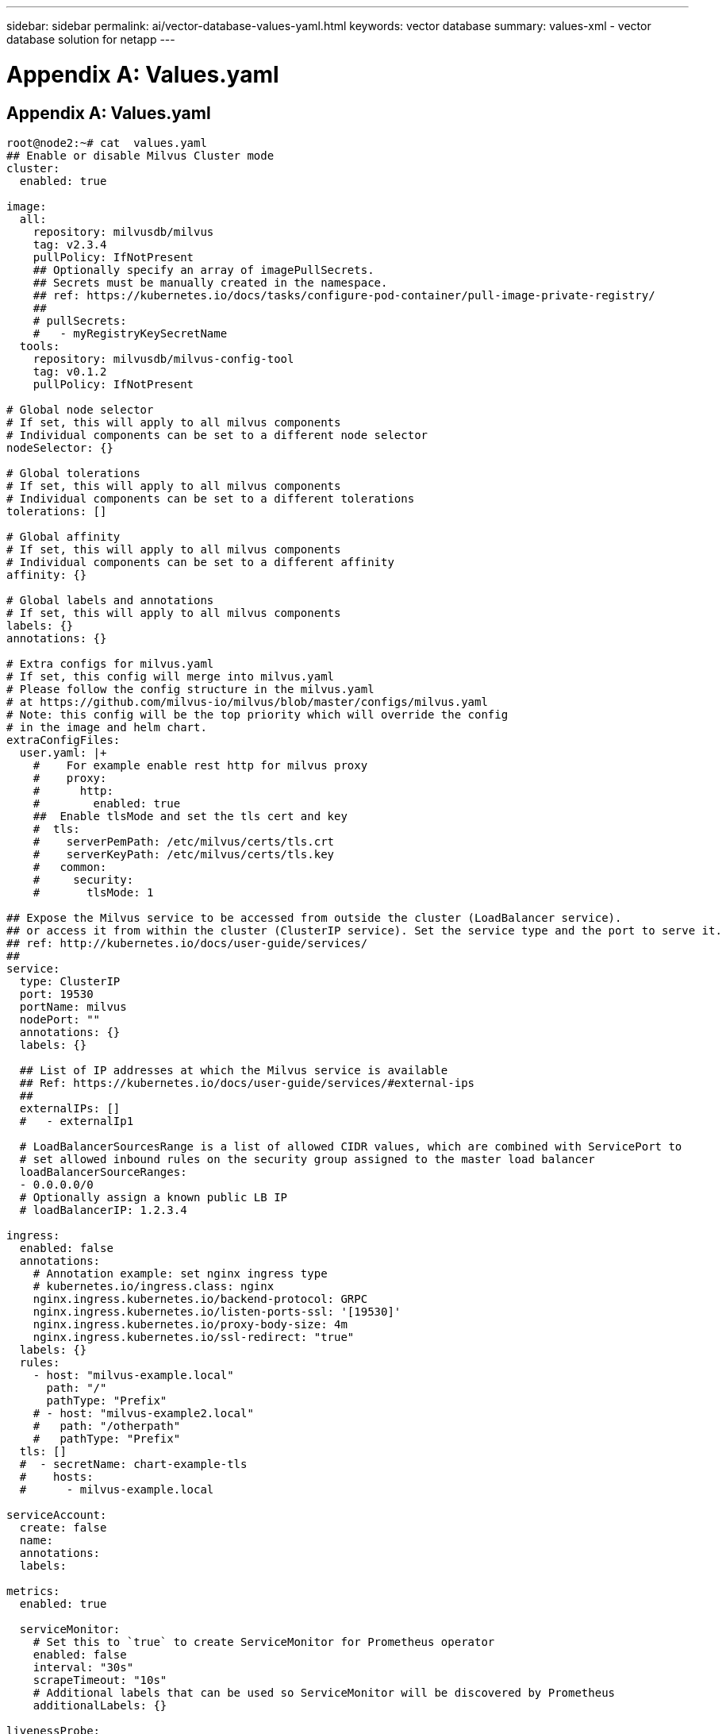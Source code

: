 ---
sidebar: sidebar
permalink: ai/vector-database-values-yaml.html
keywords: vector database
summary: values-xml - vector database solution for netapp
---

= Appendix A: Values.yaml
:hardbreaks:
:nofooter:
:icons: font
:linkattrs:
:imagesdir: ./../media/

[.lead]

== Appendix A: Values.yaml

[source,yaml]
....
root@node2:~# cat  values.yaml
## Enable or disable Milvus Cluster mode
cluster:
  enabled: true

image:
  all:
    repository: milvusdb/milvus
    tag: v2.3.4
    pullPolicy: IfNotPresent
    ## Optionally specify an array of imagePullSecrets.
    ## Secrets must be manually created in the namespace.
    ## ref: https://kubernetes.io/docs/tasks/configure-pod-container/pull-image-private-registry/
    ##
    # pullSecrets:
    #   - myRegistryKeySecretName
  tools:
    repository: milvusdb/milvus-config-tool
    tag: v0.1.2
    pullPolicy: IfNotPresent

# Global node selector
# If set, this will apply to all milvus components
# Individual components can be set to a different node selector
nodeSelector: {}

# Global tolerations
# If set, this will apply to all milvus components
# Individual components can be set to a different tolerations
tolerations: []

# Global affinity
# If set, this will apply to all milvus components
# Individual components can be set to a different affinity
affinity: {}

# Global labels and annotations
# If set, this will apply to all milvus components
labels: {}
annotations: {}

# Extra configs for milvus.yaml
# If set, this config will merge into milvus.yaml
# Please follow the config structure in the milvus.yaml
# at https://github.com/milvus-io/milvus/blob/master/configs/milvus.yaml
# Note: this config will be the top priority which will override the config
# in the image and helm chart.
extraConfigFiles:
  user.yaml: |+
    #    For example enable rest http for milvus proxy
    #    proxy:
    #      http:
    #        enabled: true
    ##  Enable tlsMode and set the tls cert and key
    #  tls:
    #    serverPemPath: /etc/milvus/certs/tls.crt
    #    serverKeyPath: /etc/milvus/certs/tls.key
    #   common:
    #     security:
    #       tlsMode: 1

## Expose the Milvus service to be accessed from outside the cluster (LoadBalancer service).
## or access it from within the cluster (ClusterIP service). Set the service type and the port to serve it.
## ref: http://kubernetes.io/docs/user-guide/services/
##
service:
  type: ClusterIP
  port: 19530
  portName: milvus
  nodePort: ""
  annotations: {}
  labels: {}

  ## List of IP addresses at which the Milvus service is available
  ## Ref: https://kubernetes.io/docs/user-guide/services/#external-ips
  ##
  externalIPs: []
  #   - externalIp1

  # LoadBalancerSourcesRange is a list of allowed CIDR values, which are combined with ServicePort to
  # set allowed inbound rules on the security group assigned to the master load balancer
  loadBalancerSourceRanges:
  - 0.0.0.0/0
  # Optionally assign a known public LB IP
  # loadBalancerIP: 1.2.3.4

ingress:
  enabled: false
  annotations:
    # Annotation example: set nginx ingress type
    # kubernetes.io/ingress.class: nginx
    nginx.ingress.kubernetes.io/backend-protocol: GRPC
    nginx.ingress.kubernetes.io/listen-ports-ssl: '[19530]'
    nginx.ingress.kubernetes.io/proxy-body-size: 4m
    nginx.ingress.kubernetes.io/ssl-redirect: "true"
  labels: {}
  rules:
    - host: "milvus-example.local"
      path: "/"
      pathType: "Prefix"
    # - host: "milvus-example2.local"
    #   path: "/otherpath"
    #   pathType: "Prefix"
  tls: []
  #  - secretName: chart-example-tls
  #    hosts:
  #      - milvus-example.local

serviceAccount:
  create: false
  name:
  annotations:
  labels:

metrics:
  enabled: true

  serviceMonitor:
    # Set this to `true` to create ServiceMonitor for Prometheus operator
    enabled: false
    interval: "30s"
    scrapeTimeout: "10s"
    # Additional labels that can be used so ServiceMonitor will be discovered by Prometheus
    additionalLabels: {}

livenessProbe:
  enabled: true
  initialDelaySeconds: 90
  periodSeconds: 30
  timeoutSeconds: 5
  successThreshold: 1
  failureThreshold: 5

readinessProbe:
  enabled: true
  initialDelaySeconds: 90
  periodSeconds: 10
  timeoutSeconds: 5
  successThreshold: 1
  failureThreshold: 5

log:
  level: "info"
  file:
    maxSize: 300    # MB
    maxAge: 10    # day
    maxBackups: 20
  format: "text"    # text/json

  persistence:
    mountPath: "/milvus/logs"
    ## If true, create/use a Persistent Volume Claim
    ## If false, use emptyDir
    ##
    enabled: false
    annotations:
      helm.sh/resource-policy: keep
    persistentVolumeClaim:
      existingClaim: ""
      ## Milvus Logs Persistent Volume Storage Class
      ## If defined, storageClassName: <storageClass>
      ## If set to "-", storageClassName: "", which disables dynamic provisioning
      ## If undefined (the default) or set to null, no storageClassName spec is
      ##   set, choosing the default provisioner.
      ## ReadWriteMany access mode required for milvus cluster.
      ##
      storageClass: default
      accessModes: ReadWriteMany
      size: 10Gi
      subPath: ""

## Heaptrack traces all memory allocations and annotates these events with stack traces.
## See more: https://github.com/KDE/heaptrack
## Enable heaptrack in production is not recommended.
heaptrack:
  image:
    repository: milvusdb/heaptrack
    tag: v0.1.0
    pullPolicy: IfNotPresent

standalone:
  replicas: 1  # Run standalone mode with replication disabled
  resources: {}
  # Set local storage size in resources
  # limits:
  #    ephemeral-storage: 100Gi
  nodeSelector: {}
  affinity: {}
  tolerations: []
  extraEnv: []
  heaptrack:
    enabled: false
  disk:
    enabled: true
    size:
      enabled: false  # Enable local storage size limit
  profiling:
    enabled: false  # Enable live profiling

  ## Default message queue for milvus standalone
  ## Supported value: rocksmq, natsmq, pulsar and kafka
  messageQueue: rocksmq
  persistence:
    mountPath: "/var/lib/milvus"
    ## If true, alertmanager will create/use a Persistent Volume Claim
    ## If false, use emptyDir
    ##
    enabled: true
    annotations:
      helm.sh/resource-policy: keep
    persistentVolumeClaim:
      existingClaim: ""
      ## Milvus Persistent Volume Storage Class
      ## If defined, storageClassName: <storageClass>
      ## If set to "-", storageClassName: "", which disables dynamic provisioning
      ## If undefined (the default) or set to null, no storageClassName spec is
      ##   set, choosing the default provisioner.
      ##
      storageClass:
      accessModes: ReadWriteOnce
      size: 50Gi
      subPath: ""

proxy:
  enabled: true
  # You can set the number of replicas to -1 to remove the replicas field in case you want to use HPA
  replicas: 1
  resources: {}
  nodeSelector: {}
  affinity: {}
  tolerations: []
  extraEnv: []
  heaptrack:
    enabled: false
  profiling:
    enabled: false  # Enable live profiling
  http:
    enabled: true  # whether to enable http rest server
    debugMode:
      enabled: false
  # Mount a TLS secret into proxy pod
  tls:
    enabled: false
## when enabling proxy.tls, all items below should be uncommented and the key and crt values should be populated.
#    enabled: true
#    secretName: milvus-tls
## expecting base64 encoded values here: i.e. $(cat tls.crt | base64 -w 0) and $(cat tls.key | base64 -w 0)
#    key: LS0tLS1CRUdJTiBQU--REDUCT
#    crt: LS0tLS1CRUdJTiBDR--REDUCT
#  volumes:
#  - secret:
#      secretName: milvus-tls
#    name: milvus-tls
#  volumeMounts:
#  - mountPath: /etc/milvus/certs/
#    name: milvus-tls

rootCoordinator:
  enabled: true
  # You can set the number of replicas greater than 1, only if enable active standby
  replicas: 1  # Run Root Coordinator mode with replication disabled
  resources: {}
  nodeSelector: {}
  affinity: {}
  tolerations: []
  extraEnv: []
  heaptrack:
    enabled: false
  profiling:
    enabled: false  # Enable live profiling
  activeStandby:
    enabled: false  # Enable active-standby when you set multiple replicas for root coordinator

  service:
    port: 53100
    annotations: {}
    labels: {}
    clusterIP: ""

queryCoordinator:
  enabled: true
  # You can set the number of replicas greater than 1, only if enable active standby
  replicas: 1  # Run Query Coordinator mode with replication disabled
  resources: {}
  nodeSelector: {}
  affinity: {}
  tolerations: []
  extraEnv: []
  heaptrack:
    enabled: false
  profiling:
    enabled: false  # Enable live profiling
  activeStandby:
    enabled: false  # Enable active-standby when you set multiple replicas for query coordinator

  service:
    port: 19531
    annotations: {}
    labels: {}
    clusterIP: ""

queryNode:
  enabled: true
  # You can set the number of replicas to -1 to remove the replicas field in case you want to use HPA
  replicas: 1
  resources: {}
  # Set local storage size in resources
  # limits:
  #    ephemeral-storage: 100Gi
  nodeSelector: {}
  affinity: {}
  tolerations: []
  extraEnv: []
  heaptrack:
    enabled: false
  disk:
    enabled: true  # Enable querynode load disk index, and search on disk index
    size:
      enabled: false  # Enable local storage size limit
  profiling:
    enabled: false  # Enable live profiling

indexCoordinator:
  enabled: true
  # You can set the number of replicas greater than 1, only if enable active standby
  replicas: 1   # Run Index Coordinator mode with replication disabled
  resources: {}
  nodeSelector: {}
  affinity: {}
  tolerations: []
  extraEnv: []
  heaptrack:
    enabled: false
  profiling:
    enabled: false  # Enable live profiling
  activeStandby:
    enabled: false  # Enable active-standby when you set multiple replicas for index coordinator

  service:
    port: 31000
    annotations: {}
    labels: {}
    clusterIP: ""

indexNode:
  enabled: true
  # You can set the number of replicas to -1 to remove the replicas field in case you want to use HPA
  replicas: 1
  resources: {}
  # Set local storage size in resources
  # limits:
  #    ephemeral-storage: 100Gi
  nodeSelector: {}
  affinity: {}
  tolerations: []
  extraEnv: []
  heaptrack:
    enabled: false
  profiling:
    enabled: false  # Enable live profiling
  disk:
    enabled: true  # Enable index node build disk vector index
    size:
      enabled: false  # Enable local storage size limit

dataCoordinator:
  enabled: true
  # You can set the number of replicas greater than 1, only if enable active standby
  replicas: 1           # Run Data Coordinator mode with replication disabled
  resources: {}
  nodeSelector: {}
  affinity: {}
  tolerations: []
  extraEnv: []
  heaptrack:
    enabled: false
  profiling:
    enabled: false  # Enable live profiling
  activeStandby:
    enabled: false  # Enable active-standby when you set multiple replicas for data coordinator

  service:
    port: 13333
    annotations: {}
    labels: {}
    clusterIP: ""

dataNode:
  enabled: true
  # You can set the number of replicas to -1 to remove the replicas field in case you want to use HPA
  replicas: 1
  resources: {}
  nodeSelector: {}
  affinity: {}
  tolerations: []
  extraEnv: []
  heaptrack:
    enabled: false
  profiling:
    enabled: false  # Enable live profiling

## mixCoordinator contains all coord
## If you want to use mixcoord, enable this and disable all of other coords
mixCoordinator:
  enabled: false
  # You can set the number of replicas greater than 1, only if enable active standby
  replicas: 1           # Run Mixture Coordinator mode with replication disabled
  resources: {}
  nodeSelector: {}
  affinity: {}
  tolerations: []
  extraEnv: []
  heaptrack:
    enabled: false
  profiling:
    enabled: false  # Enable live profiling
  activeStandby:
    enabled: false  # Enable active-standby when you set multiple replicas for Mixture coordinator

  service:
    annotations: {}
    labels: {}
    clusterIP: ""

attu:
  enabled: false
  name: attu
  image:
    repository: zilliz/attu
    tag: v2.2.8
    pullPolicy: IfNotPresent
  service:
    annotations: {}
    labels: {}
    type: ClusterIP
    port: 3000
    # loadBalancerIP: ""
  resources: {}
  podLabels: {}
  ingress:
    enabled: false
    annotations: {}
    # Annotation example: set nginx ingress type
    # kubernetes.io/ingress.class: nginx
    labels: {}
    hosts:
      - milvus-attu.local
    tls: []
    #  - secretName: chart-attu-tls
    #    hosts:
    #      - milvus-attu.local


## Configuration values for the minio dependency
## ref: https://github.com/minio/charts/blob/master/README.md
##

minio:
  enabled: false
  name: minio
  mode: distributed
  image:
    tag: "RELEASE.2023-03-20T20-16-18Z"
    pullPolicy: IfNotPresent
  accessKey: minioadmin
  secretKey: minioadmin
  existingSecret: ""
  bucketName: "milvus-bucket"
  rootPath: file
  useIAM: false
  iamEndpoint: ""
  region: ""
  useVirtualHost: false
  podDisruptionBudget:
    enabled: false
  resources:
    requests:
      memory: 2Gi

  gcsgateway:
    enabled: false
    replicas: 1
    gcsKeyJson: "/etc/credentials/gcs_key.json"
    projectId: ""

  service:
    type: ClusterIP
    port: 9000

  persistence:
    enabled: true
    existingClaim: ""
    storageClass:
    accessMode: ReadWriteOnce
    size: 500Gi

  livenessProbe:
    enabled: true
    initialDelaySeconds: 5
    periodSeconds: 5
    timeoutSeconds: 5
    successThreshold: 1
    failureThreshold: 5

  readinessProbe:
    enabled: true
    initialDelaySeconds: 5
    periodSeconds: 5
    timeoutSeconds: 1
    successThreshold: 1
    failureThreshold: 5

  startupProbe:
    enabled: true
    initialDelaySeconds: 0
    periodSeconds: 10
    timeoutSeconds: 5
    successThreshold: 1
    failureThreshold: 60

## Configuration values for the etcd dependency
## ref: https://artifacthub.io/packages/helm/bitnami/etcd
##

etcd:
  enabled: true
  name: etcd
  replicaCount: 3
  pdb:
    create: false
  image:
    repository: "milvusdb/etcd"
    tag: "3.5.5-r2"
    pullPolicy: IfNotPresent

  service:
    type: ClusterIP
    port: 2379
    peerPort: 2380

  auth:
    rbac:
      enabled: false

  persistence:
    enabled: true
    storageClass: default
    accessMode: ReadWriteOnce
    size: 10Gi

  ## Change default timeout periods to mitigate zoobie probe process
  livenessProbe:
    enabled: true
    timeoutSeconds: 10

  readinessProbe:
    enabled: true
    periodSeconds: 20
    timeoutSeconds: 10

  ## Enable auto compaction
  ## compaction by every 1000 revision
  ##
  autoCompactionMode: revision
  autoCompactionRetention: "1000"

  ## Increase default quota to 4G
  ##
  extraEnvVars:
  - name: ETCD_QUOTA_BACKEND_BYTES
    value: "4294967296"
  - name: ETCD_HEARTBEAT_INTERVAL
    value: "500"
  - name: ETCD_ELECTION_TIMEOUT
    value: "2500"

## Configuration values for the pulsar dependency
## ref: https://github.com/apache/pulsar-helm-chart
##

pulsar:
  enabled: true
  name: pulsar

  fullnameOverride: ""
  persistence: true

  maxMessageSize: "5242880"  # 5 * 1024 * 1024 Bytes, Maximum size of each message in pulsar.

  rbac:
    enabled: false
    psp: false
    limit_to_namespace: true

  affinity:
    anti_affinity: false

## enableAntiAffinity: no

  components:
    zookeeper: true
    bookkeeper: true
    # bookkeeper - autorecovery
    autorecovery: true
    broker: true
    functions: false
    proxy: true
    toolset: false
    pulsar_manager: false

  monitoring:
    prometheus: false
    grafana: false
    node_exporter: false
    alert_manager: false

  images:
    broker:
      repository: apachepulsar/pulsar
      pullPolicy: IfNotPresent
      tag: 2.8.2
    autorecovery:
      repository: apachepulsar/pulsar
      tag: 2.8.2
      pullPolicy: IfNotPresent
    zookeeper:
      repository: apachepulsar/pulsar
      pullPolicy: IfNotPresent
      tag: 2.8.2
    bookie:
      repository: apachepulsar/pulsar
      pullPolicy: IfNotPresent
      tag: 2.8.2
    proxy:
      repository: apachepulsar/pulsar
      pullPolicy: IfNotPresent
      tag: 2.8.2
    pulsar_manager:
      repository: apachepulsar/pulsar-manager
      pullPolicy: IfNotPresent
      tag: v0.1.0

  zookeeper:
    volumes:
      persistence: true
      data:
        name: data
        size: 20Gi   #SSD Required
        storageClassName: default
    resources:
      requests:
        memory: 1024Mi
        cpu: 0.3
    configData:
      PULSAR_MEM: >
        -Xms1024m
        -Xmx1024m
      PULSAR_GC: >
         -Dcom.sun.management.jmxremote
         -Djute.maxbuffer=10485760
         -XX:+ParallelRefProcEnabled
         -XX:+UnlockExperimentalVMOptions
         -XX:+DoEscapeAnalysis
         -XX:+DisableExplicitGC
         -XX:+PerfDisableSharedMem
         -Dzookeeper.forceSync=no
    pdb:
      usePolicy: false

  bookkeeper:
    replicaCount: 3
    volumes:
      persistence: true
      journal:
        name: journal
        size: 100Gi
        storageClassName: default
      ledgers:
        name: ledgers
        size: 200Gi
        storageClassName: default
    resources:
      requests:
        memory: 2048Mi
        cpu: 1
    configData:
      PULSAR_MEM: >
        -Xms4096m
        -Xmx4096m
        -XX:MaxDirectMemorySize=8192m
      PULSAR_GC: >
        -Dio.netty.leakDetectionLevel=disabled
        -Dio.netty.recycler.linkCapacity=1024
        -XX:+UseG1GC -XX:MaxGCPauseMillis=10
        -XX:+ParallelRefProcEnabled
        -XX:+UnlockExperimentalVMOptions
        -XX:+DoEscapeAnalysis
        -XX:ParallelGCThreads=32
        -XX:ConcGCThreads=32
        -XX:G1NewSizePercent=50
        -XX:+DisableExplicitGC
        -XX:-ResizePLAB
        -XX:+ExitOnOutOfMemoryError
        -XX:+PerfDisableSharedMem
        -XX:+PrintGCDetails
      nettyMaxFrameSizeBytes: "104867840"
    pdb:
      usePolicy: false

  broker:
    component: broker
    podMonitor:
      enabled: false
    replicaCount: 1
    resources:
      requests:
        memory: 4096Mi
        cpu: 1.5
    configData:
      PULSAR_MEM: >
        -Xms4096m
        -Xmx4096m
        -XX:MaxDirectMemorySize=8192m
      PULSAR_GC: >
        -Dio.netty.leakDetectionLevel=disabled
        -Dio.netty.recycler.linkCapacity=1024
        -XX:+ParallelRefProcEnabled
        -XX:+UnlockExperimentalVMOptions
        -XX:+DoEscapeAnalysis
        -XX:ParallelGCThreads=32
        -XX:ConcGCThreads=32
        -XX:G1NewSizePercent=50
        -XX:+DisableExplicitGC
        -XX:-ResizePLAB
        -XX:+ExitOnOutOfMemoryError
      maxMessageSize: "104857600"
      defaultRetentionTimeInMinutes: "10080"
      defaultRetentionSizeInMB: "-1"
      backlogQuotaDefaultLimitGB: "8"
      ttlDurationDefaultInSeconds: "259200"
      subscriptionExpirationTimeMinutes: "3"
      backlogQuotaDefaultRetentionPolicy: producer_exception
    pdb:
      usePolicy: false

  autorecovery:
    resources:
      requests:
        memory: 512Mi
        cpu: 1

  proxy:
    replicaCount: 1
    podMonitor:
      enabled: false
    resources:
      requests:
        memory: 2048Mi
        cpu: 1
    service:
      type: ClusterIP
    ports:
      pulsar: 6650
    configData:
      PULSAR_MEM: >
        -Xms2048m -Xmx2048m
      PULSAR_GC: >
        -XX:MaxDirectMemorySize=2048m
      httpNumThreads: "100"
    pdb:
      usePolicy: false

  pulsar_manager:
    service:
      type: ClusterIP

  pulsar_metadata:
    component: pulsar-init
    image:
      # the image used for running `pulsar-cluster-initialize` job
      repository: apachepulsar/pulsar
      tag: 2.8.2


## Configuration values for the kafka dependency
## ref: https://artifacthub.io/packages/helm/bitnami/kafka
##

kafka:
  enabled: false
  name: kafka
  replicaCount: 3
  image:
    repository: bitnami/kafka
    tag: 3.1.0-debian-10-r52
  ## Increase graceful termination for kafka graceful shutdown
  terminationGracePeriodSeconds: "90"
  pdb:
    create: false

  ## Enable startup probe to prevent pod restart during recovering
  startupProbe:
    enabled: true

  ## Kafka Java Heap size
  heapOpts: "-Xmx4096m -Xms4096m"
  maxMessageBytes: _10485760
  defaultReplicationFactor: 3
  offsetsTopicReplicationFactor: 3
  ## Only enable time based log retention
  logRetentionHours: 168
  logRetentionBytes: _-1
  extraEnvVars:
  - name: KAFKA_CFG_MAX_PARTITION_FETCH_BYTES
    value: "5242880"
  - name: KAFKA_CFG_MAX_REQUEST_SIZE
    value: "5242880"
  - name: KAFKA_CFG_REPLICA_FETCH_MAX_BYTES
    value: "10485760"
  - name: KAFKA_CFG_FETCH_MESSAGE_MAX_BYTES
    value: "5242880"
  - name: KAFKA_CFG_LOG_ROLL_HOURS
    value: "24"

  persistence:
    enabled: true
    storageClass:
    accessMode: ReadWriteOnce
    size: 300Gi

  metrics:
    ## Prometheus Kafka exporter: exposes complimentary metrics to JMX exporter
    kafka:
      enabled: false
      image:
        repository: bitnami/kafka-exporter
        tag: 1.4.2-debian-10-r182

    ## Prometheus JMX exporter: exposes the majority of Kafkas metrics
    jmx:
      enabled: false
      image:
        repository: bitnami/jmx-exporter
        tag: 0.16.1-debian-10-r245

    ## To enable serviceMonitor, you must enable either kafka exporter or jmx exporter.
    ## And you can enable them both
    serviceMonitor:
      enabled: false

  service:
    type: ClusterIP
    ports:
      client: 9092

  zookeeper:
    enabled: true
    replicaCount: 3

###################################
# External S3
# - these configs are only used when `externalS3.enabled` is true
###################################
externalS3:
  enabled: true
  host: "192.168.150.167"
  port: "80"
  accessKey: "24G4C1316APP2BIPDE5S"
  secretKey: "Zd28p43rgZaU44PX_ftT279z9nt4jBSro97j87Bx"
  useSSL: false
  bucketName: "milvusdbvol1"
  rootPath: ""
  useIAM: false
  cloudProvider: "aws"
  iamEndpoint: ""
  region: ""
  useVirtualHost: false

###################################
# GCS Gateway
# - these configs are only used when `minio.gcsgateway.enabled` is true
###################################
externalGcs:
  bucketName: ""

###################################
# External etcd
# - these configs are only used when `externalEtcd.enabled` is true
###################################
externalEtcd:
  enabled: false
  ## the endpoints of the external etcd
  ##
  endpoints:
    - localhost:2379

###################################
# External pulsar
# - these configs are only used when `externalPulsar.enabled` is true
###################################
externalPulsar:
  enabled: false
  host: localhost
  port: 6650
  maxMessageSize: "5242880"  # 5 * 1024 * 1024 Bytes, Maximum size of each message in pulsar.
  tenant: public
  namespace: default
  authPlugin: ""
  authParams: ""

###################################
# External kafka
# - these configs are only used when `externalKafka.enabled` is true
###################################
externalKafka:
  enabled: false
  brokerList: localhost:9092
  securityProtocol: SASL_SSL
  sasl:
    mechanisms: PLAIN
    username: ""
    password: ""
root@node2:~#

....